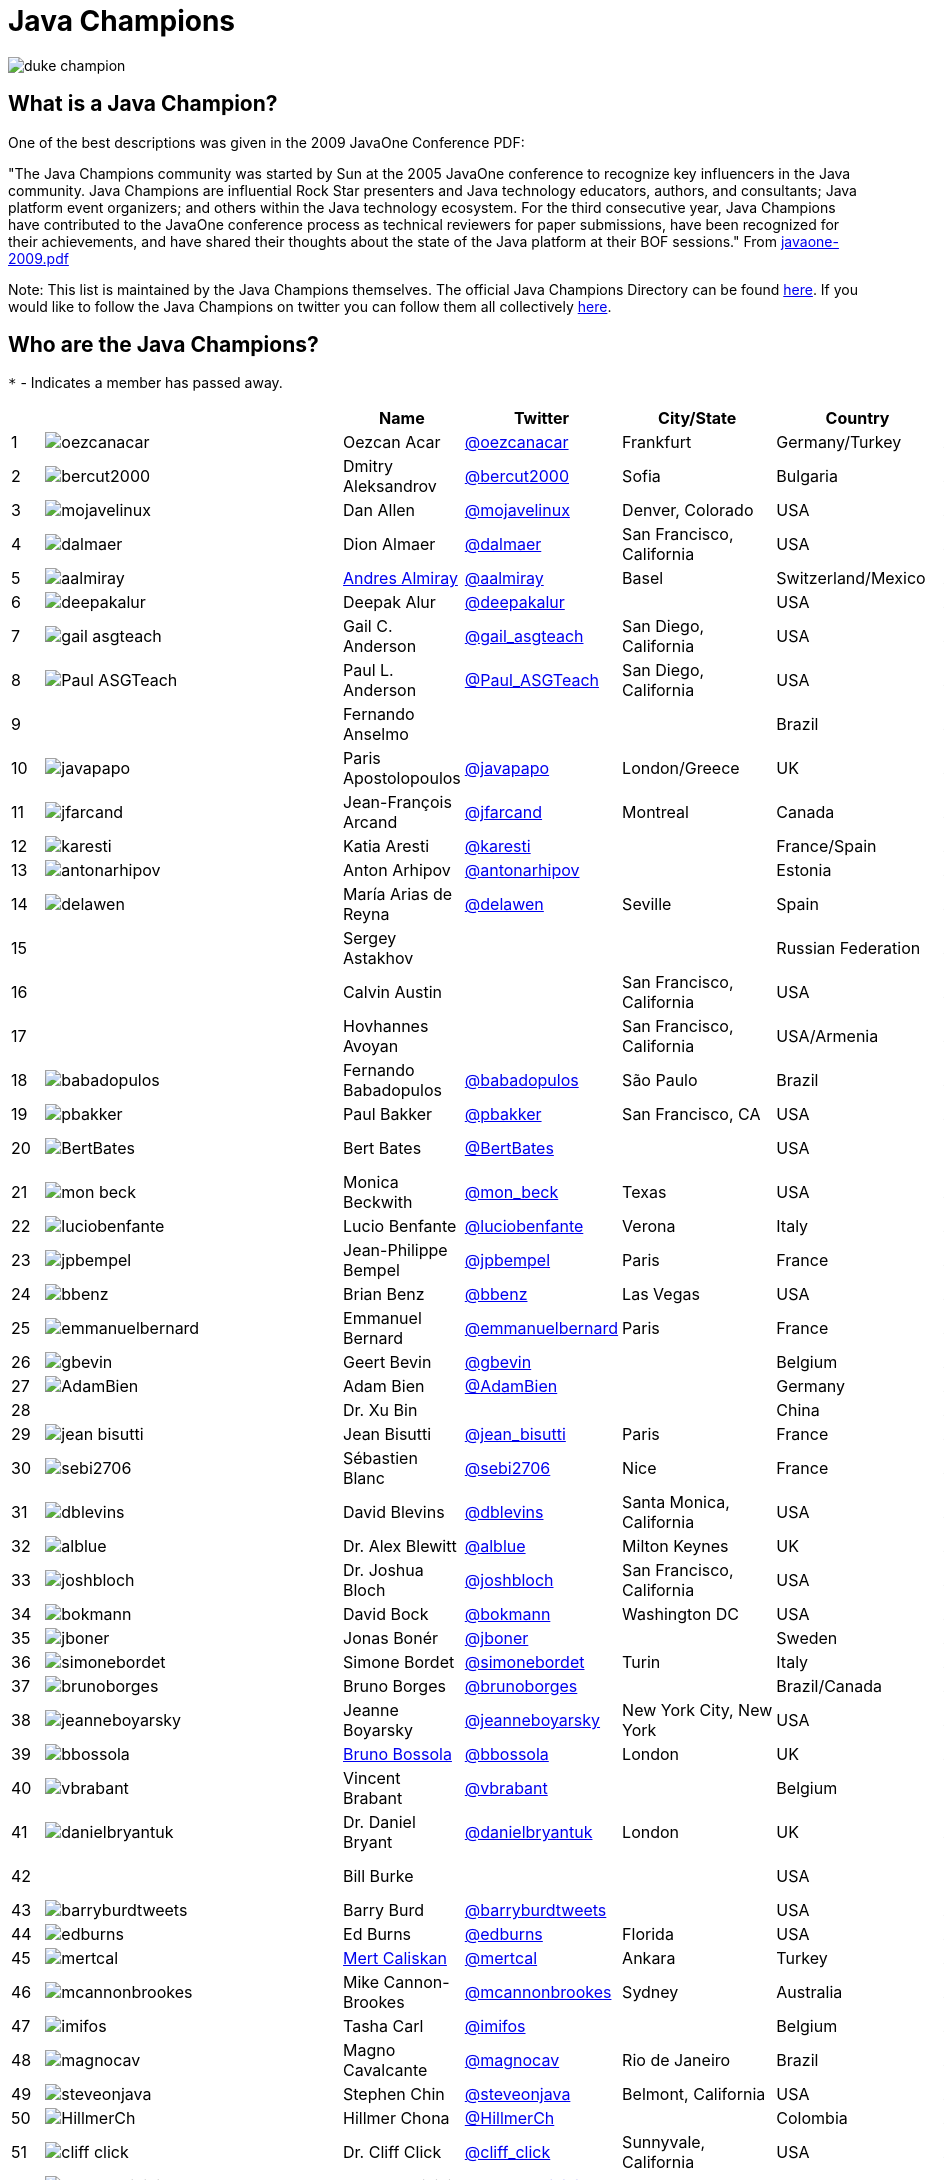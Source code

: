 = Java Champions

image:images/duke_champion.png[align="center"]

== What is a Java Champion?

One of the best descriptions was given in the 2009 JavaOne
Conference PDF:

"The Java Champions community was started by Sun at the 2005
JavaOne conference to recognize key influencers in the Java
community. Java Champions are influential Rock Star presenters
and Java technology educators, authors, and consultants; Java
platform event organizers; and others within the Java technology
ecosystem. For the third consecutive year, Java Champions have
contributed to the JavaOne conference process as technical
reviewers for paper submissions, have been recognized for their
achievements, and have shared their thoughts about the state of
the Java platform at their BOF sessions." From link:resources/javaone-2009.pdf[javaone-2009.pdf]

Note: This list is maintained by the Java Champions themselves. The official
Java Champions Directory can be found link:https://apex.oracle.com/champions[here].  If you would like to follow the Java Champions on twitter you can follow them all collectively https://twitter.com/i/lists/1226854976112254976[here].

== Who are the Java Champions?

// use an attribute to avoid char substitutions
:link-jim-gough: link:https://twitter.com/Jim__Gough[@Jim__Gough]
`*` - Indicates a member has passed away.

[%header]
[subs="attributes"]
|===
| | |Name |Twitter |City/State |Country |Year

|{counter:idx}
|image:https://twivatar.glitch.me/oezcanacar[]
|Oezcan Acar
|link:https://twitter.com/oezcanacar[@oezcanacar]
|Frankfurt
|Germany/Turkey
|2009

|{counter:idx}
|image:https://twivatar.glitch.me/bercut2000[]
|Dmitry Aleksandrov
|link:https://twitter.com/bercut2000[@bercut2000]
|Sofia
|Bulgaria
|2017

|{counter:idx}
|image:https://twivatar.glitch.me/mojavelinux[]
|Dan Allen
|link:https://twitter.com/mojavelinux[@mojavelinux]
|Denver, Colorado
|USA
|2013

|{counter:idx}
|image:https://twivatar.glitch.me/dalmaer[]
|Dion Almaer
|link:https://twitter.com/dalmaer[@dalmaer]
|San Francisco, California
|USA
|2005

|{counter:idx}
|image:https://twivatar.glitch.me/aalmiray[]
|link:https://www.linkedin.com/in/aalmiray[Andres Almiray]
|link:https://twitter.com/aalmiray[@aalmiray]
|Basel
|Switzerland/Mexico
|2010

|{counter:idx}
|image:https://twivatar.glitch.me/deepakalur[]
|Deepak Alur
|link:https://twitter.com/deepakalur[@deepakalur]
|
|USA
|2006

|{counter:idx}
|image:https://twivatar.glitch.me/gail_asgteach[]
|Gail C. Anderson
|link:https://twitter.com/gail_asgteach[@gail_asgteach]
|San Diego, California
|USA
|2016

|{counter:idx}
|image:https://twivatar.glitch.me/Paul_ASGTeach[]
|Paul L. Anderson
|link:https://twitter.com/Paul_ASGTeach[@Paul_ASGTeach]
|San Diego, California
|USA
|2016

|{counter:idx}
|
|Fernando Anselmo
|
|
|Brazil
|2006

|{counter:idx}
|image:https://twivatar.glitch.me/javapapo[]
|Paris Apostolopoulos
|link:https://twitter.com/javapapo[@javapapo]
|London/Greece
|UK
|2007

|{counter:idx}
|image:https://twivatar.glitch.me/jfarcand[]
|Jean-François Arcand
|link:https://twitter.com/jfarcand[@jfarcand]
|Montreal
|Canada
|2018

|{counter:idx}
|image:https://twivatar.glitch.me/karesti[]
|Katia Aresti
|link:https://twitter.com/karesti[@karesti]
|
|France/Spain
|2019

|{counter:idx}
|image:https://twivatar.glitch.me/antonarhipov[]
|Anton Arhipov
|link:https://twitter.com/antonarhipov[@antonarhipov]
|
|Estonia
|2014

|{counter:idx}
|image:https://twivatar.glitch.me/delawen[]
|María Arias de Reyna
|link:https://twitter.com/delawen[@delawen]
|Seville
|Spain
|2020

|{counter:idx}
|
|Sergey Astakhov
|
|
|Russian Federation
|2005

|{counter:idx}
|
|Calvin Austin
|
|San Francisco, California
|USA
|2005

|{counter:idx}
|
|Hovhannes Avoyan
|
|San Francisco, California
|USA/Armenia
|2005

|{counter:idx}
|image:https://twivatar.glitch.me/babadopulos[]
|Fernando Babadopulos
|link:https://twitter.com/babadopulos[@babadopulos]
|São Paulo
|Brazil
|2017

|{counter:idx}
|image:https://twivatar.glitch.me/pbakker[]
|Paul Bakker
|link:https://twitter.com/pbakker[@pbakker]
|San Francisco, CA
|USA
|2017

|{counter:idx}
|image:https://twivatar.glitch.me/BertBates[]
|Bert Bates
|link:https://twitter.com/BertBates[@BertBates]
|
|USA
|Founding Member

|{counter:idx}
|image:https://twivatar.glitch.me/mon_beck[]
|Monica Beckwith
|link:https://twitter.com/mon_beck[@mon_beck]
|Texas
|USA
|2017

|{counter:idx}
|image:https://twivatar.glitch.me/luciobenfante[]
|Lucio Benfante
|link:https://twitter.com/luciobenfante[@luciobenfante]
|Verona
|Italy
|2006

|{counter:idx}
|image:https://twivatar.glitch.me/jpbempel[]
|Jean-Philippe Bempel
|link:https://twitter.com/jpbempel[@jpbempel]
|Paris
|France
|2021

|{counter:idx}
|image:https://twivatar.glitch.me/bbenz[]
|Brian Benz
|link:https://twitter.com/bbenz[@bbenz]
|Las Vegas
|USA
|2020

|{counter:idx}
|image:https://twivatar.glitch.me/emmanuelbernard[]
|Emmanuel Bernard
|link:https://twitter.com/emmanuelbernard[@emmanuelbernard]
|Paris
|France
|2017

|{counter:idx}
|image:https://twivatar.glitch.me/gbevin[]
|Geert Bevin
|link:https://twitter.com/gbevin[@gbevin]
|
|Belgium
|2006

|{counter:idx}
|image:https://twivatar.glitch.me/AdamBien[]
|Adam Bien
|link:https://twitter.com/AdamBien[@AdamBien]
|
|Germany
|2007

|{counter:idx}
|
|Dr. Xu Bin
|
|
|China
|2005

|{counter:idx}
|image:https://twivatar.glitch.me/jean_bisutti[]
|Jean Bisutti
|link:https://twitter.com/jean_bisutti[@jean_bisutti]
|Paris
|France
|2021

|{counter:idx}
|image:https://twivatar.glitch.me/sebi2706[]
|Sébastien Blanc
|link:https://twitter.com/sebi2706[@sebi2706]
|Nice
|France
|2020

|{counter:idx}
|image:https://twivatar.glitch.me/dblevins[]
|David Blevins
|link:https://twitter.com/dblevins[@dblevins]
|Santa Monica, California
|USA
|2015

|{counter:idx}
|image:https://twivatar.glitch.me/alblue[]
|Dr. Alex Blewitt
|link:https://twitter.com/alblue[@alblue]
|Milton Keynes
|UK
|2020

|{counter:idx}
|image:https://twivatar.glitch.me/joshbloch[]
|Dr. Joshua Bloch
|link:https://twitter.com/joshbloch[@joshbloch]
|San Francisco, California
|USA
|2005

|{counter:idx}
|image:https://twivatar.glitch.me/bokmann[]
|David Bock
|link:https://github.com/bokmann[@bokmann]
|Washington DC
|USA
|2006

|{counter:idx}
|image:https://twivatar.glitch.me/jboner[]
|Jonas Bonér
|link:https://twitter.com/jboner[@jboner]
|
|Sweden
|2011

|{counter:idx}
|image:https://twivatar.glitch.me/simonebordet[]
|Simone Bordet
|link:https://twitter.com/simonebordet[@simonebordet]
|Turin
|Italy
|2016

|{counter:idx}
|image:https://twivatar.glitch.me/brunoborges[]
|Bruno Borges
|link:https://twitter.com/brunoborges[@brunoborges]
|
|Brazil/Canada
|2019

|{counter:idx}
|image:https://twivatar.glitch.me/jeanneboyarsky[]
|Jeanne Boyarsky
|link:https://twitter.com/jeanneboyarsky[@jeanneboyarsky]
|New York City, New York
|USA
|2019

|{counter:idx}
|image:https://twivatar.glitch.me/bbossola[]
|link:https://www.linkedin.com/in/bbossola[Bruno Bossola]
|link:https://twitter.com/bbossola[@bbossola]
|London
|UK
|2005

|{counter:idx}
|image:https://twivatar.glitch.me/vbrabant[]
|Vincent Brabant
|link:https://twitter.com/vbrabant[@vbrabant]
|
|Belgium
|Founding Member

|{counter:idx}
|image:https://twivatar.glitch.me/danielbryantuk[]
|Dr. Daniel Bryant
|link:https://twitter.com/danielbryantuk[@danielbryantuk]
|London
|UK
|2018

|{counter:idx}
|
|Bill Burke
|
|
|USA
|Founding Member

|{counter:idx}
|image:https://twivatar.glitch.me/barryburdtweets[]
|Barry Burd
|link:https://twitter.com/barryburdtweets[@barryburdtweets]
|
|USA
|2020

|{counter:idx}
|image:https://twivatar.glitch.me/edburns[]
|Ed Burns
|link:https://twitter.com/edburns[@edburns]
|Florida
|USA
|2020

|{counter:idx}
|image:https://twivatar.glitch.me/mertcal[]
|link:https://www.linkedin.com/in/mertcaliskan[Mert Caliskan]
|link:https://twitter.com/mertcal[@mertcal]
|Ankara
|Turkey
|2014

|{counter:idx}
|image:https://twivatar.glitch.me/mcannonbrookes[]
|Mike Cannon-Brookes
|link:https://twitter.com/mcannonbrookes[@mcannonbrookes]
|Sydney
|Australia
|2006

|{counter:idx}
|image:https://twivatar.glitch.me/imifos[]
|Tasha Carl
|link:https://twitter.com/imifos[@imifos]
|
|Belgium
|2013

|{counter:idx}
|image:https://twivatar.glitch.me/magnocav[]
|Magno Cavalcante
|link:https://twitter.com/magnocav[@magnocav]
|Rio de Janeiro
|Brazil
|2006

|{counter:idx}
|image:https://twivatar.glitch.me/steveonjava[]
|Stephen Chin
|link:https://twitter.com/steveonjava[@steveonjava]
|Belmont, California
|USA
|2009

|{counter:idx}
|image:https://twivatar.glitch.me/HillmerCh[]
|Hillmer Chona
|link:https://twitter.com/HillmerCh[@HillmerCh]
|
|Colombia
|2019

|{counter:idx}
|image:https://twivatar.glitch.me/cliff_click[]
|Dr. Cliff Click
|link:https://twitter.com/cliff_click[@cliff_click]
|Sunnyvale, California
|USA
|2019

|{counter:idx}
|image:https://twivatar.glitch.me/cagataycivici[]
|Cagatay Civici
|link:https://twitter.com/cagataycivici[@cagataycivici]
|
|Turkey
|2017

|{counter:idx}
|
|Jeff Cobb
|
|
|USA
|2005

|{counter:idx}
|
|Flavia Coelho
|
|São Paulo
|Brazil
|2006

|{counter:idx}
|image:https://twivatar.glitch.me/_pitest[]
|Henry Coles
|link:https://twitter.com/_pitest[@_pitest]
|Edinburgh
|Scotland
|2020

|{counter:idx}
|image:https://twivatar.glitch.me/jodastephen[]
|Stephen Colebourne
|link:https://twitter.com/jodastephen[@jodastephen]
|London
|UK
|2007

|{counter:idx}
|image:https://twivatar.glitch.me/PandaConstantin[]
|Drabo Constantin
|link:https://twitter.com/PandaConstantin[@PandaConstantin]
|
|Burkina Faso
|2020

|{counter:idx}
|image:https://twivatar.glitch.me/radcortez[]
|Roberto Cortez
|link:https://twitter.com/radcortez[@radcortez]
|Coimbra
|Portugal
|2016

|{counter:idx}
|image:https://twivatar.glitch.me/agnes_crepet[]
|Agnes Crepet
|link:https://twitter.com/agnes_crepet[@agnes_crepet]
|Amsterdam
|The Netherlands/France
|2012

|{counter:idx}
|image:https://twivatar.glitch.me/holly_cummins[]
|Dr. Holly Cummins
|link:https://twitter.com/holly_cummins[@holly_cummins]
|London
|UK
|2017

|{counter:idx}
|image:https://twivatar.glitch.me/Ian_Darwin[]
|Ian F. Darwin
|link:https://twitter.com/Ian_Darwin[@Ian_Darwin]
|Ontario
|Canada
|Founding Member

|{counter:idx}
|image:https://twivatar.glitch.me/DaschnerS[]
|Sebastian Daschner
|link:https://twitter.com/DaschnerS[@DaschnerS]
|Munich
|Germany
|2016

|{counter:idx}
|image:http://i.picasion.com/resize89/e4a02b14694e419dbd39f90befecd1ee.jpg[]
|Paul J. Deitel
|link:https://twitter.com/deitel[@deitel]
|Sudbury, Massachusetts 
|USA
|2005

|{counter:idx}
|
|Valere Dejardin
|
|
|France
|Founding Member

|{counter:idx}
|image:https://twivatar.glitch.me/danieldeluca[]
|Daniel De Luca
|link:https://twitter.com/danieldeluca[@danieldeluca]
|Brussels
|Belgium
|2015

|{counter:idx}
|image:https://twivatar.glitch.me/danieldfjug[]
|Daniel deOliveira *
|link:https://twitter.com/danieldfjug[@danieldfjug]
|
|Brazil
|Founding Member

|{counter:idx}
|image:https://twivatar.glitch.me/jamdiazdiaz[]
|José Díaz
|link:https://twitter.com/jamdiazdiaz[@jamdiazdiaz]
|
|Perú
|2018

|{counter:idx}
|image:https://twivatar.glitch.me/fdiotalevi[]
|Filippo Diotalevi
|link:https://twitter.com/fdiotalevi[@fdiotalevi]
|London
|UK/Italy
|2005

|{counter:idx}
|image:https://twivatar.glitch.me/OlehDokuka[]
|Oleh Dokuka
|link:https://twitter.com/OlehDokuka[@OlehDokuka]
|
|Ukraine
|2019

|{counter:idx}
|image:https://twivatar.glitch.me/jmdoudoux[]
|Jean-Michel Doudoux
|link:https://twitter.com/jmdoudoux[@jmdoudoux]
|Metz
|France
|2014

|{counter:idx}
|image:https://twivatar.glitch.me/odrotbohm[]
|Oliver Drotbohm
|link:https://twitter.com/odrotbohm[@odrotbohm]
|Dresden
|Germany
|2017

|{counter:idx}
|image:https://twivatar.glitch.me/juliendubois[]
|Julien Dubois
|link:https://twitter.com/juliendubois[@juliendubois]
|Paris
|France
|2018

|{counter:idx}
|image:https://twivatar.glitch.me/hendrikEbbers[]
|Hendrik Ebbers
|link:https://twitter.com/hendrikEbbers[@hendrikEbbers]
|Dortmund
|Germany
|2016

|{counter:idx}
|image:https://twivatar.glitch.me/BruceEckel[]
|Bruce Eckel
|link:https://twitter.com/BruceEckel[@BruceEckel]
|Colorado
|USA
|2006

|{counter:idx}
|image:https://twivatar.glitch.me/lukaseder[]
|Lukas Eder
|link:https://twitter.com/lukaseder[@lukaseder]
|Zürich
|Switzerland
|2015

|{counter:idx}
|image:https://twivatar.glitch.me/bsideup[]
|Sergei Egorov
|link:https://twitter.com/bsideup[@bsideup]
|
|Estonia/Germany
|2020

|{counter:idx}
|image:https://twivatar.glitch.me/myfear[]
|Markus Eisele
|link:https://twitter.com/myfear[@myfear]
|Munich
|Germany
|2014

|{counter:idx}
|image:https://twivatar.glitch.me/badrelhouari[]
|Badr El Houari
|link:https://twitter.com/badrelhouari[@badrelhouari]
|Casablanca
|Morocco
|2016

|{counter:idx}
|image:https://twivatar.glitch.me/relizarov[]
|Roman Elizarov
|link:https://twitter.com/relizarov[@relizarov]
|
|Russian Federation
|2006

|{counter:idx}
|image:https://twivatar.glitch.me/noctarius2k[]
|Christoph Engelbert
|link:https://twitter.com/noctarius2k[@noctarius2k]
|Haan, North Rhine-Westphalia
|Germany
|2018

|{counter:idx}
|image:https://twivatar.glitch.me/monacotoni[]
|Anton (Toni) Epple
|link:https://twitter.com/monacotoni[@monacotoni]
|Munich
|Germany
|2013

|{counter:idx}
|image:https://twivatar.glitch.me/BertErtman[]
|Bert Ertman
|link:https://twitter.com/BertErtman[@BertErtman]
|Nijmegen
|The Netherlands
|2008

|{counter:idx}
|image:https://twivatar.glitch.me/clementplop[]
|Dr. Clement Escoffier
|link:https://twitter.com/clementplop[@clementplop]
|Valence, Rhône-Alpes
|France
|2019

|{counter:idx}
|image:https://twivatar.glitch.me/kittylyst[]
|Ben Evans
|link:https://twitter.com/kittylyst[@kittylyst]
|
|Spain/UK
|2013

|{counter:idx}
|image:https://twivatar.glitch.me/yfain[]
|link:https://yakovfain.com/[Yakov Fain]
|link:https://twitter.com/yfain[@yfain]
|New York City, New York
|USA
|2005

|{counter:idx}
|image:https://twivatar.glitch.me/rom[]
|Rommel Feria
|link:https://twitter.com/rom[@rom]
|
|Philippines
|Founding Member

|{counter:idx}
|image:https://twivatar.glitch.me/__DavidFlanagan[]
|David Flanagan
|link:https://twitter.com/\__DavidFlanagan[@__DavidFlanagan]
|Washington State
|USA
|Founding Member

|{counter:idx}
|image:https://twivatar.glitch.me/omniprof[]
|Prof. Ken Fogel
|link:https://twitter.com/omniprof[@omniprof]
|Cote Saint-Luc, Quebec
|Canada
|2018

|{counter:idx}
|image:https://twivatar.glitch.me/axelfontaine[]
|Axel Fontaine
|link:https://twitter.com/axelfontaine[@axelfontaine]
|
|Germany
|2016

|{counter:idx}
|
|Dr. Remi Forax
|
|
|France
|2016

|{counter:idx}
|image:https://twivatar.glitch.me/mariofusco[]
|Mario Fusco
|link:https://twitter.com/mariofusco[@mariofusco]
|Milan
|Italy
|2016

|{counter:idx}
|image:https://twivatar.glitch.me/23derevo[]
|Dr. Alexey Fyodorov
|link:https://twitter.com/23derevo[@23derevo]
|Saint Petersburg
|Russian Federation
|2016

|{counter:idx}
|image:https://twivatar.glitch.me/gafter[]
|Dr. Neal Gafter
|link:https://twitter.com/gafter[@gafter]
|Seattle, Washington
|USA
|2007

|{counter:idx}
|image:https://twivatar.glitch.me/dgageot[]
|David Gageot
|link:https://twitter.com/dgageot[@dgageot]
|Paris
|France
|2014

|{counter:idx}
|
|Felipe Gaúcho *
|
|Rio de Janeiro
|Brazil
|2010

|{counter:idx}
|image:https://twivatar.glitch.me/davidgeary[]
|David Geary
|link:https://twitter.com/davidgeary[@davidgeary]
|Loveland, Colorado
|USA
|2009

|{counter:idx}
|image:https://twivatar.glitch.me/trisha_gee[]
|Trisha Gee
|link:https://twitter.com/trisha_gee[@trisha_gee]
|Seville, Andalusia
|Spain/UK
|2014

|{counter:idx}
|image:https://twivatar.glitch.me/jgenender[]
|Jeff Genender
|link:https://twitter.com/jgenender[@jgenender]
|Denver, Colorado
|USA
|2009

|{counter:idx}
|
|Bruno Ghisi
|
|Florianópolis, Santa Catarina
|Brazil
|2007

|{counter:idx}
|image:https://twivatar.glitch.me/javabird[]
|Fabrizio Gianneschi
|link:https://twitter.com/javabird[@javabird]
|Cagliari, Sardinia
|Italy
|2005

|{counter:idx}
|image:https://twivatar.glitch.me/JonathanGiles[]
|Jonathan Giles
|link:https://twitter.com/JonathanGiles[@JonathanGiles]
|
|New Zealand
|2018

|{counter:idx}
|image:https://twivatar.glitch.me/BrianGoetz[]
|Brian Goetz
|link:https://twitter.com/BrianGoetz[@BrianGoetz]
|Burlington, Vermont 
|USA
|2006

|{counter:idx}
|image:https://twivatar.glitch.me/dgomezg[]
|David Gómez
|link:https://twitter.com/dgomezg[@dgomezg]
|Madrid
|Spain
|2020

|{counter:idx}
|image:https://twivatar.glitch.me/agoncal[]
|Antonio Goncalves
|link:https://twitter.com/agoncal[@agoncal]
|Paris
|France
|2008

|{counter:idx}
|image:https://twivatar.glitch.me/errcraft[]
|Dr. James Gosling
|link:https://twitter.com/errcraft[@errcraft]
|San Francisco, California
|USA
|Honorary Member

|{counter:idx}
|image:https://twivatar.glitch.me/Jim__Gough[]
|Jim Gough
|{link-jim-gough}
|London
|UK
|2020

|{counter:idx}
|image:https://twivatar.glitch.me/rgransberger[]
|Rabea Gransberger
|link:https://twitter.com/rgransberger[@rgransberger]
|Bremen
|Germany
|2017

|{counter:idx}
|image:https://twivatar.glitch.me/vgrazi[]
|Victor Grazi
|link:https://twitter.com/vgrazi[@vgrazi]
|New York City, New York
|USA
|2012

|{counter:idx}
|image:https://twivatar.glitch.me/frankgreco[]
|Frank Greco
|link:https://twitter.com/frankgreco[@frankgreco]
|New York City, New York
|USA
|2007

|{counter:idx}
|image:https://twivatar.glitch.me/NeilGriffin95[]
|Neil Griffin
|link:https://twitter.com/NeilGriffin95[@NeilGriffin95]
|Orlando, Florida
|USA
|2017

|{counter:idx}
|image:https://twivatar.glitch.me/ivar_grimstad[]
|Ivar Grimstad
|link:https://twitter.com/ivar_grimstad[@ivar_grimstad]
|Malmo
|Sweden
|2016

|{counter:idx}
|image:https://twivatar.glitch.me/SanneGrinovero[]
|Sanne Grinovero 
|link:https://twitter.com/SanneGrinovero[@SanneGrinovero]
|London
|UK/Italy
|2020

|{counter:idx}
|image:https://twivatar.glitch.me/loiane[]
|Loiane Groner
|link:https://twitter.com/loiane[@loiane]
|Tampa, Florida
|USA/Brazil
|2020

|{counter:idx}
|image:https://twivatar.glitch.me/hansolo_[]
|Gerrit Grunwald
|link:https://twitter.com/hansolo_[@hansolo_]
|Münster, North Rhine-Westphalia
|Germany
|2013

|{counter:idx}
|image:https://twivatar.glitch.me/ags313[]
|Andrzej Grzesik
|link:https://twitter.com/ags313[@ags313]
|London
|UK/Poland
|2016

|{counter:idx}
|image:https://twivatar.glitch.me/fguime[]
|Freddy Guime
|link:https://twitter.com/fguime[@fguime]
|Seattle, Washington
|USA
|2015

|{counter:idx}
|image:https://twivatar.glitch.me/CGuntur[]
|Chandra Guntur
|link:https://twitter.com/CGuntur[@CGuntur]
|New Jersey
|USA
|2019

|{counter:idx}
|image:https://twivatar.glitch.me/arungupta[]
|Arun Gupta
|link:https://twitter.com/arungupta[@arungupta]
|San Francisco, California
|USA
|2013

|{counter:idx}
|image:https://twivatar.glitch.me/eMalaGupta[]
|Mala Gupta
|link:https://twitter.com/eMalaGupta[@eMalaGupta]
|New Delhi, Delhi
|India
|2018

|{counter:idx}
|image:https://twivatar.glitch.me/romainguy[]
|Romain Guy
|link:https://twitter.com/romainguy[@romainguy]
|Los Altos, California 
|USA
|2006

|{counter:idx}
|image:https://twivatar.glitch.me/ahmed_hashim[]
|Ahmed Hashim
|link:https://twitter.com/ahmed_hashim[@ahmed_hashim]
|Cairo
|Egypt
|2007

|{counter:idx}
|image:https://twivatar.glitch.me/MkHeck[]
|Mark Heckler
|link:https://twitter.com/MkHeck[@MkHeck]
|Godfrey, Illinois 
|USA
|2016

|{counter:idx}
|image:https://twivatar.glitch.me/ensode[]
|David Heffelfinger
|link:https://twitter.com/ensode[@ensode]
|Washington DC
|USA
|2017

|{counter:idx}
|image:https://twivatar.glitch.me/rajmahendrar[]
|Rajmahendra Hegde
|link:https://twitter.com/rajmahendrar[@rajmahendrar]
|Hyderabad, Telangana
|India
|2016

|{counter:idx}
|image:https://twivatar.glitch.me/net0pyr[]
|Michael Heinrichs
|link:https://twitter.com/net0pyr[@net0pyr]
|Freiburg
|Germany
|2017

|{counter:idx}
|image:https://twivatar.glitch.me/CesarHgt[]
|César Hernández
|link:https://twitter.com/CesarHgt[@CesarHgt]
|
|Guatemala
|2016

|{counter:idx}
|image:https://twivatar.glitch.me/javatotto[]
|link:https://www.linkedin.com/in/thorhenninghetland/[Thor Henning Hetland]
|link:https://twitter.com/javatotto[@javatotto]
|Oslo
|Norway
|2005

|{counter:idx}
|image:https://twivatar.glitch.me/RickHigh[]
|Rick Hightower
|link:https://twitter.com/RickHigh[@RickHigh]
|Dublin, California
|USA
|2017

|{counter:idx}
|image:https://twivatar.glitch.me/ghillert[]
|Gunnar Hillert
|link:https://twitter.com/ghillert[@ghillert]
|Holualoa, Hawaii
|USA/Germany
|2016

|{counter:idx}
|image:https://twivatar.glitch.me/dhinojosa[]
|Daniel Hinojosa
|link:https://twitter.com/dhinojosa[@dhinojosa]
|Albuquerque, NM
|USA
|2020

|{counter:idx}
|image:https://twivatar.glitch.me/hirt[]
|Marcus Hirt
|link:https://twitter.com/hirt[@hirt]
|Zürich
|Sweden/Switzerland
|2019

|{counter:idx}
|image:https://twivatar.glitch.me/ronhitchens[]
|Ron Hitchens
|link:https://twitter.com/ronhitchens[@ronhitchens]
|London
|UK/USA
|2008

|{counter:idx}
|image:https://twivatar.glitch.me/springjuergen[]
|Juergen Hoeller
|link:https://twitter.com/springjuergen[@springjuergen]
|Linz, Upper Austria
|Austria
|2009

|{counter:idx}
|image:https://twivatar.glitch.me/marcandsweep[]
|Marc Hoffmann
|link:https://twitter.com/marcandsweep[@marcandsweep]
|
|Germany/Switzerland
|2014

|{counter:idx}
|image:https://twivatar.glitch.me/jacobhookom[]
|Jacob Hookom
|link:https://twitter.com/jacobhookom[@jacobhookom]
|Minneapolis-St. Paul, Minnesota
|USA
|Founding Member

|{counter:idx}
|
|Bruce Hopkins
|
|
|USA
|2009

|{counter:idx}
|image:https://twivatar.glitch.me/cayhorstmann[]
|Dr. Cay Horstmann
|link:https://twitter.com/cayhorstmann[@cayhorstmann]
|San Francisco, California
|USA
|2005

|{counter:idx}
|image:https://twivatar.glitch.me/magoghm[]
|Gerardo Horvilleur
|link:https://twitter.com/magoghm[@magoghm]
|Mexico City
|Mexico
|Founding Member

|{counter:idx}
|image:https://twivatar.glitch.me/huettermann[]
|Michael Huettermann
|link:https://twitter.com/huettermann[@huettermann]
|Cologne
|Germany
|2006

|{counter:idx}
|image:https://twivatar.glitch.me/hunterhacker[]
|Jason Hunter
|link:https://twitter.com/hunterhacker[@hunterhacker]
|
|Signapore/USA
|2005

|{counter:idx}
|image:https://twivatar.glitch.me/BurkHufnagel[]
|Burk Hufnagel
|link:https://twitter.com/BurkHufnagel[@BurkHufnagel]
|Atlanta
|USA
|2020

|{counter:idx}
|image:https://twivatar.glitch.me/mesirii[]
|Michael Hunger
|link:https://twitter.com/mesirii[@mesirii]
|Dresden
|Germany
|2018

|{counter:idx}
|image:https://twivatar.glitch.me/davsclaus[]
|Claus Ibsen
|link:https://twitter.com/davsclaus[@davsclaus]
|Esbjerg
|Denmark
|2018

|{counter:idx}
|image:https://twivatar.glitch.me/ederign[]
|Eder Ignatowicz
|link:https://twitter.com/ederign[@ederign]
|Boston, Massachusetts
|USA/Brazil
|2017

|{counter:idx}
|image:https://twivatar.glitch.me/oliverihns[]
|Oliver Ihns
|link:https://twitter.com/oliverihns[@oliverihns]
|Hamburg
|Germany
|2005

|{counter:idx}
|image:https://twivatar.glitch.me/ivan_stefanov[]
|Ivan St. Ivanov
|link:https://twitter.com/ivan_stefanov[@ivan_stefanov]
|Sofia
|Bulgaria
|2018

|{counter:idx}
|image:https://twivatar.glitch.me/Stephan007[]
|Stephan Janssen
|link:https://twitter.com/Stephan007[@Stephan007]
|Bruges
|Belgium
|2005

|{counter:idx}
|image:https://twivatar.glitch.me/emilyfhjiang[]
|Emily Jiang
|link:https://twitter.com/emilyfhjiang[@emilyfhjiang]
|Southampton
|UK
|2019

|{counter:idx}
|image:https://twivatar.glitch.me/springrod[]
|Dr. Rod Johnson
|link:https://twitter.com/springrod[@springrod]
|Sydney
|Australia/USA
|2006

|{counter:idx}
|image:https://twivatar.glitch.me/techgirl1908[]
|Angie Jones
|link:https://twitter.com/techgirl1908[@techgirl1908]
|San Francisco, California
|USA
|2020

|{counter:idx}
|image:https://twivatar.glitch.me/javajudd[]
|Christopher Judd
|link:https://twitter.com/javajudd[@javajudd]
|Columbus, Ohio
|USA
|2017

|{counter:idx}
|image:https://twivatar.glitch.me/javajuneau[]
|Josh Juneau
|link:https://twitter.com/javajuneau[@javajuneau]
|Chicago, Illinois
|USA
|2017

|{counter:idx}
|image:https://twivatar.glitch.me/matjazbj[]
|Prof. Matjaz Juric
|link:https://twitter.com/matjazbj[@matjazbj]
|
|Slovenia
|2010

|{counter:idx}
|image:https://twivatar.glitch.me/heinzkabutz[]
|link:https://www.javaspecialists.eu[Dr. Heinz M. Kabutz]
|link:https://twitter.com/heinzkabutz[@heinzkabutz]
|Chorafakia, Chania
|Greece
|2005

|{counter:idx}
|image:https://twivatar.glitch.me/matkar[]
|Mattias Karlsson
|link:https://twitter.com/matkar[@matkar]
|Stockholm
|Sweden
|2009

|{counter:idx}
|image:https://twivatar.glitch.me/kohsukekawa[]
|Kohsuke Kawaguchi
|link:https://twitter.com/kohsukekawa[@kohsukekawa]
|San Jose, California
|USA/Japan
|2020

|{counter:idx}
|image:https://twivatar.glitch.me/rkennke[]
|Roman Kennke
|link:https://twitter.com/rkennke[@rkennke]
|Freiburg
|Germany
|2017

|{counter:idx}
|image:https://twivatar.glitch.me/1ovthafew[]
|Gavin King
|link:https://twitter.com/1ovthafew[@1ovthafew]
|
|Spain/UK
|2005

|{counter:idx}
|image:https://twivatar.glitch.me/viktorklang[]
|Viktor Klang
|link:https://twitter.com/viktorklang[@viktorklang]
|Angelholm
|Sweden
|2018

|{counter:idx}
|image:https://twivatar.glitch.me/aslakknutsen[]
|Aslak Knutsen
|link:https://twitter.com/aslakknutsen[@aslakknutsen]
|Oslo
|Norway
|2015

|{counter:idx}
|image:https://twivatar.glitch.me/clarako[]
|Clara Ko
|link:https://twitter.com/clarako[@clarako]
|San Francisco, California
|USA/The Netherlands
|2011

|{counter:idx}
|image:https://twivatar.glitch.me/panoskonst[]
|Panos Konstantinidis
|link:https://twitter.com/panoskonst[@panoskonst]
|
|Greece
|2007

|{counter:idx}
|image:https://twivatar.glitch.me/kenkousen[]
|Dr. Ken Kousen
|link:https://twitter.com/kenkousen[@kenkousen]
|Marlborough, Connecticut
|USA
|2017

|{counter:idx}
|image:https://twivatar.glitch.me/michaelkolling[]
|Dr. Michael Kölling
|link:https://twitter.com/michaelkolling[@michaelkolling]
|London
|UK
|2007

|{counter:idx}
|image:https://twivatar.glitch.me/mittie[]
|Prof. Dierk König
|link:https://twitter.com/mittie[@mittie]
|Zürich
|Switzerland
|2016

|{counter:idx}
|image:https://twivatar.glitch.me/glaforge[]
|Guillaume Laforge
|link:https://twitter.com/glaforge[@glaforge]
|Paris
|France
|2017

|{counter:idx}
|image:https://twivatar.glitch.me/lagergren[]
|Marcus Lagergren
|link:https://twitter.com/lagergren[@lagergren]
|
|Sweden
|2016

|{counter:idx}
|image:https://twivatar.glitch.me/MiraLak[]
|Amira Lakhal
|link:https://twitter.com/MiraLak[@MiraLak]
|
|Switzerland
|2016

|{counter:idx}
|image:https://twivatar.glitch.me/AngelikaLanger[]
|Angelika Langer
|link:https://twitter.com/AngelikaLanger[@AngelikaLanger]
|Munich
|Germany
|2005

|{counter:idx}
|
|Dr. Edward Lank
|
|Kitchener
|Canada
|2005

|{counter:idx}
|image:https://twivatar.glitch.me/jaceklaskowski[]
|Jacek Laskowski
|link:https://twitter.com/jaceklaskowski[@jaceklaskowski]
|Warsaw
|Poland
|2015

|{counter:idx}
|
|Enrique Lasterra
|
|Bilbao
|Spain
|2005

|{counter:idx}
|image:https://twivatar.glitch.me/PeterLawrey[]
|Peter Lawrey
|link:https://twitter.com/PeterLawrey[@PeterLawrey]
|Surrey
|UK
|2015

|{counter:idx}
|image:https://twivatar.glitch.me/douglea[]
|Dr. Doug Lea
|link:https://twitter.com/douglea[@douglea]
|Syracuse, New York
|USA
|2005

|{counter:idx}
|image:https://twivatar.glitch.me/crazybob[]
|Bob Lee
|link:https://twitter.com/crazybob[@crazybob]
|San Francisco, California
|USA
|2010

|{counter:idx}
|image:https://twivatar.glitch.me/evanchooly[]
|Justin Lee
|link:https://twitter.com/evanchooly[@evanchooly]
|New York City, New York
|USA
|2014

|{counter:idx}
|image:https://twivatar.glitch.me/trustin[]
|Trustin Lee
|link:https://twitter.com/trustin[@trustin]
|
|South Korea
|2020

|{counter:idx}
|image:https://twivatar.glitch.me/dlemmermann[]
|Dirk Lemmermann
|link:https://twitter.com/dlemmermann[@dlemmermann]
|
|Switzerland
|2019

|{counter:idx}
|image:https://twivatar.glitch.me/mikelevin77[]
|Michael Levin
|link:https://twitter.com/mikelevin77[@mikelevin77]
|
|USA
|2011

|{counter:idx}
|
|Dr. Barry Levine
|
|
|USA
|2005

|{counter:idx}
|
|Mo Li
|
|
|China
|

|{counter:idx}
|image:https://twivatar.glitch.me/sanhong_li[]
|San-Hong Li
|link:https://twitter.com/sanhong_li[@sanhong_li]
|
|China
|2020

|{counter:idx}
|image:images/daniel-liang-128x128.jpg[]
|Dr. Daniel Liang
|
|
|USA
|2005

|{counter:idx}
|image:https://twivatar.glitch.me/plinskey[]
|Patrick Linskey
|link:https://twitter.com/plinskey[@plinskey]
|
|USA
|2005

|{counter:idx}
|
|Paul Lipton
|
|
|USA
|2005

|{counter:idx}
|image:https://twivatar.glitch.me/starbuxman[]
|Josh Long
|link:https://twitter.com/starbuxman[@starbuxman]
|San Francisco, California
|USA
|2015

|{counter:idx}
|image:https://twivatar.glitch.me/melissajmckay[]
|Melissa McKay
|link:https://twitter.com/melissajmckay[@melissajmckay]
|Colorado
|USA
|2021

|{counter:idx}
|image:https://twivatar.glitch.me/acelopezco[]
|link:https://www.linkedin.com/in/acelopezco[Alexis Lopez]
|link:https://twitter.com/acelopezco[@acelopezco]
|Cali, Valle del Cauca
|Colombia
|2017

|{counter:idx}
|image:https://twivatar.glitch.me/geirmagnusson[]
|Geir Magnusson
|link:https://twitter.com/geirmagnusson[@geirmagnusson]
|Wilton, Connecticut 
|USA
|2006

|{counter:idx}
|
|Dr. Qusay Mahmoud
|
|
|Canada
|2007

|{counter:idx}
|image:https://twivatar.glitch.me/Sander_Mak[]
|Sander Mak
|link:https://twitter.com/Sander_Mak[@Sander_Mak]
|Nijmegen
|The Netherlands
|2017

|{counter:idx}
|image:https://twivatar.glitch.me/ktosopl[]
|Konrad Malawski
|link:https://twitter.com/ktosopl[@ktosopl]
|
|Poland
|2017

|{counter:idx}
|
|Dan Malks
|
|
|USA
|2007

|{counter:idx}
|image:https://twivatar.glitch.me/manicode[]
|Jim Manico
|link:https://twitter.com/manicode[@manicode]
|Anahola, Hawaii
|USA
|2018

|{counter:idx}
|image:https://twivatar.glitch.me/kito99[]
|Kito Mann
|link:https://twitter.com/kito99[@kito99]
|Glen Allen, Virginia 
|USA
|2017

|{counter:idx}
|image:https://twivatar.glitch.me/dervis_m[]
|Dervis Mansuroglu
|link:https://twitter.com/dervis_m[@dervis_m]
|Oslo
|Norway
|2019

|{counter:idx}
|image:https://twivatar.glitch.me/sjmaple[]
|Simon Maple
|link:https://twitter.com/sjmaple[@sjmaple]
|Basingstoke, Hampshire
|UK
|2014

|{counter:idx}
|image:https://twivatar.glitch.me/joshmarinacci[]
|Joshua Marinacci
|link:https://twitter.com/joshmarinacci[@joshmarinacci]
|Eugene, Oregon
|USA
|2010

|{counter:idx}
|image:https://twivatar.glitch.me/floydmarinescu[]
|Floyd Marinescu
|link:https://twitter.com/floydmarinescu[@floydmarinescu]
|Etobicoke, Ontario
|Canada/USA
|2005

|{counter:idx}
|image:https://twivatar.glitch.me/vmassol[]
|Vincent Massol
|link:https://twitter.com/vmassol[@vmassol]
|Paris
|France
|2005

|{counter:idx}
|image:https://twivatar.glitch.me/normanmaurer[]
|Norman Maurer
|link:https://twitter.com/normanmaurer[@normanmaurer]
|Frankfurt
|Germany
|2016

|{counter:idx}
|image:https://twivatar.glitch.me/vincentmayers[]
|Vincent Mayers
|link:https://twitter.com/vincentmayers[@vincentmayers]
|Atlanta, Georgia
|USA
|2016

|{counter:idx}
|image:https://twivatar.glitch.me/rmehmandarov[]
|Rustam Mehmandarov
|link:https://twitter.com/rmehmandarov[@rmehmandarov]
|
|Norway
|2017

|{counter:idx}
|image:https://twivatar.glitch.me/OndroMih[]
|Ondro Mihályi
|link:https://twitter.com/OndroMih[@OndroMih]
|Prague
|Czech Republic
|2019

|{counter:idx}
|image:https://twivatar.glitch.me/vlad_mihalcea[]
|Vlad Mihalcea
|link:https://twitter.com/vlad_mihalcea[@vlad_mihalcea]
|Cluj County
|Romania
|2017

|{counter:idx}
|image:https://twivatar.glitch.me/ammbra1508[]
|Ana-Maria Mihalceanu
|link:https://twitter.com/ammbra1508[@ammbra1508]
|
|Romania
|2021

|{counter:idx}
|image:https://twivatar.glitch.me/michaelminella[]
|Michael T. Minella
|link:https://twitter.com/michaelminella[@michaelminella]
|Naperville, Illinois
|USA
|2018

|{counter:idx}
|image:https://twivatar.glitch.me/elderjava[]
|Elder Moraes
|link:https://twitter.com/elderjava[@elderjava]
|
|Brazil
|2020

|{counter:idx}
|image:https://twivatar.glitch.me/gunnarmorling[]
|Gunnar Morling
|link:https://twitter.com/gunnarmorling[@gunnarmorling]
|Hamburg
|Germany
|2019

|{counter:idx}
|image:https://twivatar.glitch.me/mauricenaftalin[]
|Maurice Naftalin
|link:https://twitter.com/mauricenaftalin[@mauricenaftalin]
|Edinburgh
|Scotland
|2014

|{counter:idx}
|image:https://twivatar.glitch.me/NikhilNanivade[]
|Nikhil Nanivadekar
|link:https://twitter.com/NikhilNanivade[@NikhilNanivade]
|
|USA
|2018

|{counter:idx}
|image:https://twivatar.glitch.me/fabianenardon[]
|Dr. Fabiane Bizinella Nardon
|link:https://twitter.com/fabianenardon[@fabianenardon]
|São Paulo
|Brazil
|2006

|{counter:idx}
|image:https://twivatar.glitch.me/RafaDelNero[]
|Rafael Del Nero
|link:https://twitter.com/RafaDelNero[@RafaDelNero]
|Dublin, Leinster
|Ireland
|2018

|{counter:idx}
|image:https://twivatar.glitch.me/Audrey_Neveu[]
|Audrey Neveu
|link:https://twitter.com/Audrey_Neveu[@Audrey_Neveu]
|Rouen
|France
|2020

|{counter:idx}
|image:https://twivatar.glitch.me/chriswhocodes[]
|Chris Newland
|link:https://twitter.com/chriswhocodes[@chriswhocodes]
|London
|UK
|2017

|{counter:idx}
|image:https://twivatar.glitch.me/javaclimber[]
|Kevin Nilson
|link:https://twitter.com/javaclimber[@javaclimber]
|San Francisco, California
|USA
|2009

|{counter:idx}
|image:https://twivatar.glitch.me/tnurkiewicz[]
|Tomasz Nurkiewicz
|link:https://twitter.com/tnurkiewicz[@tnurkiewicz]
|Warsaw
|Poland
|2018

|{counter:idx}
|image:https://twivatar.glitch.me/headius[]
|Charles Oliver Nutter
|link:https://twitter.com/headius[@headius]
|Minneapolis, Minnesota
|USA
|2013

|{counter:idx}
|image:https://twivatar.glitch.me/HarshadOak[]
|Harshad Oak
|link:https://twitter.com/HarshadOak[@HarshadOak]
|Pune, Maharashtra
|India
|2007

|{counter:idx}
|image:https://twivatar.glitch.me/rickardoberg[]
|Rickard Oberg
|link:https://twitter.com/rickardoberg[@rickardoberg]
|Selangor
|Malaysia
|2011

|{counter:idx}
|image:https://twivatar.glitch.me/tuxtor[]
|Víctor Orozco
|link:https://twitter.com/tuxtor[@tuxtor]
|Guatemala City
|Guatemala
|2018

|{counter:idx}
|image:https://twivatar.glitch.me/BethanKP[]
|Bethan Palmer
|link:https://twitter.com/BethanKP[@BethanKP]
|
|UK 
|2018

|{counter:idx}
|image:https://twivatar.glitch.me/AndreiPangin[]
|Andrei Pangin
|link:https://twitter.com/AndreiPangin[@AndreiPangin]
|
|Russia
|2020

|{counter:idx}
|image:https://twivatar.glitch.me/nipafx[]
|Nicolai Parlog
|link:https://twitter.com/nipafx[@nipafx]
|Karlsruhe
|Germany
|2019

|{counter:idx}
|image:https://twivatar.glitch.me/SandraParsick[]
|Sandra Parsick
|link:https://twitter.com/SandraParsick[@SandraParsick]
|Neuss
|Germany
|2020

|{counter:idx}
|image:https://twivatar.glitch.me/prpatel[]
|Pratik Patel
|link:https://twitter.com/prpatel[@prpatel]
|Atlanta, Georgia
|USA
|2016

|{counter:idx}
|image:https://twivatar.glitch.me/bobpaulin[]
|Bob Paulin
|link:https://twitter.com/bobpaulin[@bobpaulin]
|Chicago, Illinois
|USA
|2017

|{counter:idx}
|image:https://twivatar.glitch.me/JosePaumard[]
|Dr. José Paumard
|link:https://twitter.com/JosePaumard[@JosePaumard]
|Paris
|France
|2015

|{counter:idx}
|image:https://twivatar.glitch.me/kcpeppe[]
|Kirk Pepperdine
|link:https://twitter.com/kcpeppe[@kcpeppe]
|Ottawa, Ontario
|Canada/Hungary
|2005

|{counter:idx}
|image:https://twivatar.glitch.me/JPeredaDnr[]
|Dr. Jose Pereda
|link:https://twitter.com/JPeredaDnr[@JPeredaDnr]
|Valladolid
|Spain
|2017

|{counter:idx}
|
|Dr. Paul Perrone
|
|
|USA
|2006

|{counter:idx}
|image:https://twivatar.glitch.me/jppetines[]
|John Paul "JP" Petines
|link:https://twitter.com/jppetines[@jppetines]
|Toronto, Ontario
|Canada/Philipines
|Founding Member

|{counter:idx}
|image:https://twivatar.glitch.me/SeanMiPhillips[]
|Sean M. Phillips
|link:https://twitter.com/SeanMiPhillips[@SeanMiPhillips]
|Washington DC 
|USA
|2017

|{counter:idx}
|image:https://twivatar.glitch.me/peter_pilgrim[]
|Peter Pilgrim
|link:https://twitter.com/peter_pilgrim[@peter_pilgrim]
|Milton Keynes, England
|UK
|2007

|{counter:idx}
|image:https://twivatar.glitch.me/wpugh[]
|Prof. William Pugh
|link:https://twitter.com/wpugh[@wpugh]
|Maryland
|USA
|2007

|{counter:idx}
|image:https://twivatar.glitch.me/cquinn[]
|Carl Quinn *
|link:https://twitter.com/cquinn[@cquinn]
|California
|USA
|2020

|{counter:idx}
|image:https://twivatar.glitch.me/TheDonRaab[]
|Donald Raab
|link:https://twitter.com/TheDonRaab[@TheDonRaab]
|Metuchen, New Jersey
|USA/UK
|2018

|{counter:idx}
|image:https://twivatar.glitch.me/mraible[]
|Matt Raible
|link:https://twitter.com/mraible[@mraible]
|Denver, Colorado
|USA
|2016

|{counter:idx}
|
|Srikanth Raju
|
|
|USA
|2006

|{counter:idx}
|
|Jayson Raymond
|
|
|USA
|2005

|{counter:idx}
|image:https://twivatar.glitch.me/VictorRentea[]
|Dr. Victor Rentea
|link:https://twitter.com/VictorRentea[@VictorRentea]
|Bucharest
|Romania
|2019

|{counter:idx}
|image:https://twivatar.glitch.me/crichardson[]
|Chris Richardson
|link:https://twitter.com/crichardson[@crichardson]
|San Francisco, California
|USA
|2007

|{counter:idx}
|
|Clark D. Richey Jr.
|
|
|USA
|Founding Member

|{counter:idx}
|image:https://twivatar.glitch.me/mnriem[]
|Manfred Riem
|link:https://twitter.com/mnriem[@mnriem]
|Provo, Utah
|USA
|Founding Member

|{counter:idx}
|image:https://twivatar.glitch.me/speakjava[]
|Simon Ritter
|link:https://twitter.com/speakjava[@speakjava]
|Twickenham
|UK
|2016

|{counter:idx}
|image:https://twivatar.glitch.me/SvenNB[]
|Sven Reimers
|link:https://twitter.com/SvenNB[@SvenNB]
|Konstanz
|Germany
|2015

|{counter:idx}
|image:https://twivatar.glitch.me/royvanrijn[]
|Roy van Rijn
|link:https://twitter.com/royvanrijn[@royvanrijn]
|Maassluis, South Holland Province
|The Netherlands
|2018

|{counter:idx}
|image:https://twivatar.glitch.me/leomrlima[]
|Leonardo de Moura Rocha Lima
|link:https://twitter.com/leomrlima[@leomrlima]
|São Paulo,
|Brazil
|2017

|{counter:idx}
|image:https://twivatar.glitch.me/graemerocher[]
|Graeme Rocher
|link:https://twitter.com/graemerocher[@graemerocher]
|Bilbao
|Spain/UK
|2019

|{counter:idx}
|image:https://twivatar.glitch.me/ixchelruiz[]
|Ix-chel Ruiz
|link:https://twitter.com/ixchelruiz[@ixchelruiz]
|Basel
|Switzerland/Mexico
|2017

|{counter:idx}
|image:https://twivatar.glitch.me/antoine_sd[]
|Antoine Sabot-Durand
|link:https://twitter.com/antoine_sd[@antoine_sd]
|Paris
|France
|2017

|{counter:idx}
|image:https://twivatar.glitch.me/jyukutyo[]
|Koichi Sakata
|link:https://twitter.com/jyukutyo[@jyukutyo]
|Osaka
|Japan
|2018

|{counter:idx}
|image:https://twivatar.glitch.me/skrb[]
|Yuuichi Sakuraba
|link:https://twitter.com/skrb[@skrb]
|
|Japan
|

|{counter:idx}
|image:https://twivatar.glitch.me/betoSalazar[]
|Alberto Salazar
|link:https://twitter.com/betoSalazar[@betoSalazar]
|
|Ecuador
|2018

|{counter:idx}
|image:https://twivatar.glitch.me/cowtowncoder[]
|Tatu Saloranta
|link:https://twitter.com/cowtowncoder[@cowtowncoder]
|Seattle
|USA
|2021

|{counter:idx}
|image:https://twivatar.glitch.me/otaviojava[]
|Otávio Gonçalves de Santana
|link:https://twitter.com/otaviojava[@otaviojava]
|São Paulo
|Brazil
|2015

|{counter:idx}
|image:https://twivatar.glitch.me/mr__m[]
|Michael Nascimento Santos
|link:https://twitter.com/mr\__m[@mr__m]
|Michael Nascimento Santos
|Brazil
|2006

|{counter:idx}
|image:https://twivatar.glitch.me/theNeomatrix369[]
|Mani Sarkar
|link:https://twitter.com/theNeomatrix369[@theNeomatrix369]
|
|UK
|2018

|{counter:idx}
|image:https://twivatar.glitch.me/tomsontom[]
|Tom Schindl
|link:https://twitter.com/tomsontom[@tomsontom]
|
|Austria
|2015

|{counter:idx}
|
|Olivier Schmitt
|
|Geneva
|Switzerland/France
|Founding Member

|{counter:idx}
|image:https://twivatar.glitch.me/rfscholte[]
|Robert Scholte
|link:https://twitter.com/rfscholte[@rfscholte]
|Groningen
|The Netherlands
|2019

|{counter:idx}
|image:https://twivatar.glitch.me/OmniFaces[]
|Bauke Scholtz
|link:https://twitter.com/OmniFaces[@OmniFaces]
|
|The Netherlands
|2017

|{counter:idx}
|image:https://twivatar.glitch.me/shipilev[]
|Aleksey Shipilev
|link:https://twitter.com/shipilev[@shipilev]
|Potsdam, Brandenburg
|Germany
|2017

|{counter:idx}
|image:https://twivatar.glitch.me/shelajev[]
|Dr. Oleg Shelajev
|link:https://twitter.com/shelajev[@shelajev]
|Tartu
|Estonia
|2017

|{counter:idx}
|image:https://twivatar.glitch.me/ebullientworks[]
|Erin Schnabel
|link:https://twitter.com/ebullientworks[@ebullientworks]
|Wappingers Falls, New York
|USA
|2019

|{counter:idx}
|image:https://twivatar.glitch.me/bjschrijver[]
|Bert Jan Schrijver
|link:https://twitter.com/bjschrijver[@bjschrijver]
|Utrecht
|The Netherlands
|2017

|{counter:idx}
|image:https://twivatar.glitch.me/vsenger[]
|Vinicius Senger
|link:https://twitter.com/vsenger[@vsenger]
|
|Brazil
|2016

|{counter:idx}
|image:https://twivatar.glitch.me/yarasenger[]
|Yara Senger
|link:https://twitter.com/yarasenger[@yarasenger]
|São Paulo
|Brazil
|2012

|{counter:idx}
|image:https://twivatar.glitch.me/zsevarac[]
|Dr. Zoran Sevarac
|link:https://twitter.com/zsevarac[@zsevarac]
|
|Serbia
|2013

|{counter:idx}
|image:https://twivatar.glitch.me/hlship[]
|Howard Lewis Ship
|link:https://twitter.com/hlship[@hlship]
|Portland, Oregon
|USA
|2010

|{counter:idx}
|
|Jack Shirazi
|
|Westminster Abbey, Greater London
|UK
|2005

|{counter:idx}
|
|Kathy Sierra
|
|
|USA
|Founding Member

|{counter:idx}
|image:https://twivatar.glitch.me/rotnroll666[]
|Michael Simons
|link:https://twitter.com/rotnroll666[@rotnroll666]
|Aachen, North Rhine-Westphalia
|Germany
|2018

|{counter:idx}
|image:https://twivatar.glitch.me/yakov_sirotkin[]
|Yakov Sirotkin
|link:https://twitter.com/yakov_sirotkin[@yakov_sirotkin]
|Saint Petersburg
|Russian Federation
|2005

|{counter:idx}
|
|Bruce Snyder
|
|Louisville, Colorado
|USA
|2005

|{counter:idx}
|image:https://twivatar.glitch.me/brjavaman[]
|link:https://code4.life/[Bruno Souza]
|link:https://twitter.com/brjavaman[@brjavaman]
|São Paulo
|Brazil
|Founding Member

|{counter:idx}
|image:https://twivatar.glitch.me/alexsotob[]
|Alex Soto
|link:https://twitter.com/alexsotob[@alexsotob]
|Barcelona
|Spain
|2017

|{counter:idx}
|image:https://twivatar.glitch.me/jstrachan[]
|James Strachan
|link:https://twitter.com/jstrachan[@jstrachan]
|Mells, Somerset
|UK
|2011

|{counter:idx}
|image:https://twivatar.glitch.me/struberg[]
|Mark Struberg
|link:https://twitter.com/struberg[@struberg]
|Vienna
|Austria
|2019

|{counter:idx}
|image:https://twivatar.glitch.me/domix[]
|Domingo Suarez
|link:https://twitter.com/domix[@domix]
|
|Mexico
|2019

|{counter:idx}
|image:https://twivatar.glitch.me/venkat_s[]
|Dr. Venkat Subramaniam
|link:https://twitter.com/venkat_s[@venkat_s]
|Broomfield, Colorado
|USA
|2013

|{counter:idx}
|image:https://twivatar.glitch.me/burrsutter[]
|Burr Sutter
|link:https://twitter.com/burrsutter[@burrsutter]
|Raleigh-Durham, North Carolina
|USA
|2005

|{counter:idx}
|image:https://twivatar.glitch.me/siruslan[]
|Ruslan Synytsky
|link:https://twitter.com/siruslan[@siruslan]
|Zhytomyr/Limassol
|Ukraine/Cyprus
|2020

|{counter:idx}
|image:https://twivatar.glitch.me/asz[]
|Attila Szegedi
|link:https://twitter.com/asz[@asz]
|Szeged, Csongrád,
|Hungary
|2016

|{counter:idx}
|image:https://twivatar.glitch.me/_tamanm[]
|Mohamed Taman
|link:https://twitter.com/_tamanm[@_tamanm]
|Belgrade
|Serbia/Egypt
|2015

|{counter:idx}
|image:https://twivatar.glitch.me/cero_t[]
|Shin Tanimoto
|link:https://twitter.com/cero_t[@cero_t]
|Yokohama, Kanagawa
|Japan
|2018

|{counter:idx}
|image:https://twivatar.glitch.me/redrapids[]
|Bruce Tate
|link:https://twitter.com/redrapids[@redrapids]
|Chattanooga, Tennessee 
|USA
|2006

|{counter:idx}
|image:https://twivatar.glitch.me/reginatb38[]
|Régina ten Bruggencate
|link:https://twitter.com/reginatb38[@reginatb38]
|Apeldoorn
|The Netherlands
|2011

|{counter:idx}
|image:https://twivatar.glitch.me/giltene[]
|Gil Tene
|link:https://twitter.com/giltene[@giltene]
|San Francisco, California
|USA
|2017

|{counter:idx}
|image:https://twivatar.glitch.me/yoshioterada[]
|Yoshio Terada
|link:https://twitter.com/yoshioterada[@yoshioterada]
|Yokohama, Kanagawa
|Japan
|2016

|{counter:idx}
|image:https://twivatar.glitch.me/fthamura[]
|Frans Thamura *
|link:https://twitter.com/fthamura[@fthamura]
|Jakarta
|Indonesia
|2005

|{counter:idx}
|image:https://twivatar.glitch.me/christhalinger[]
|Chris Thalinger
|link:https://twitter.com/christhalinger/[@christhalinger]
|Haleiwa, Hawaii
|USA
|2019

|{counter:idx}
|image:https://twivatar.glitch.me/alextheedom[]
|Alex Theedom
|link:https://twitter.com/alextheedom[@alextheedom]
|London
|UK
|2018

|{counter:idx}
|image:https://twivatar.glitch.me/mjpt777[]
|Martin Thompson
|link:https://twitter.com/mjpt777[@mjpt777]
|
|UK
|2015

|{counter:idx}
|image:https://twivatar.glitch.me/drkrab[]
|Dr. Kresten Krab Thorup
|link:https://twitter.com/drkrab[@drkrab]
|
|Denmark
|2005

|{counter:idx}
|image:https://twivatar.glitch.me/arjan_tijms[]
|Arjan Tijms
|link:https://twitter.com/arjan_tijms[@arjan_tijms]
|Arnhem, Gelderland
|The Netherlands
|2020

|{counter:idx}
|
|Neal Tisdale
|
|Marietta, Georgia 
|USA
|Founding Member

|{counter:idx}
|image:https://twivatar.glitch.me/robilad[]
|Dalibor Topic
|link:https://twitter.com/robilad[@robilad]
|Hamburg
|Germany
|2007

|{counter:idx}
|image:https://twivatar.glitch.me/neugens[]
|Mario Torre
|link:https://twitter.com/neugens[@neugens]
|Hamburg
|Germany/Italy
|2014

|{counter:idx}
|image:https://twivatar.glitch.me/henri_tremblay[]
|link:https://blog.tremblay.pro/[Henri Tremblay]
|link:https://twitter.com/henri_tremblay[@henri_tremblay]
|Montreal, Quebec
|Canada
|2016

|{counter:idx}
|image:https://twivatar.glitch.me/saturnism[]
|Ray Tsang
|link:https://twitter.com/saturnism[@saturnism]
|New York City, New York
|USA
|2018

|{counter:idx}
|image:https://twivatar.glitch.me/ktukker[]
|Klaasjan Tukker
|link:https://twitter.com/ktukker[@ktukker]
|Seattle, Washington
|USA/The Netherlands
|Founding Member

|{counter:idx}
|image:https://twivatar.glitch.me/javabuch[]
|Christian Ullenboom
|link:https://twitter.com/javabuch[@javabuch]
|Nürnberg, Bavaria
|Germany
|2005

|{counter:idx}
|image:https://twivatar.glitch.me/raoulUK[]
|Dr. Raoul-Gabriel Urma
|link:https://twitter.com/raoulUK[@raoulUK]
|Cambridge
|UK
|2017

|{counter:idx}
|image:https://twivatar.glitch.me/ustarahman[]
|Rahman Usta
|link:https://twitter.com/ustarahman[@ustarahman]
|Krakow
|Poland/Turkey
|2018

|{counter:idx}
|image:https://twivatar.glitch.me/tagir_valeev[]
|Tagir Valeev
|link:https://twitter.com/tagir_valeev[@tagir_valeev]
|Novosibirsk
|Russian Federation
|2020

|{counter:idx}
|image:https://twivatar.glitch.me/DuchessFounder[]
|Linda van der Pal
|link:https://twitter.com/DuchessFounder[@DuchessFounder]
|Amsterdam
|The Netherlands
|2013

|{counter:idx}
|image:https://twivatar.glitch.me/vanriper[]
|Michael Van Riper
|link:https://twitter.com/vanriper[@vanriper]
|Silicon Valley, California
|USA
|2008

|{counter:idx}
|image:https://twivatar.glitch.me/edivargas[]
|Jorge Vargas
|link:https://twitter.com/edivargas[@edivargas]
|Benito Juarez
|Mexico
|2007

|{counter:idx}
|image:https://twivatar.glitch.me/bvenners[]
|Bill Venners
|link:https://twitter.com/bvenners[@bvenners]
|
|USA
|2005

|{counter:idx}
|image:https://twivatar.glitch.me/karianna[]
|Martijn Verburg
|link:https://twitter.com/karianna[@karianna]
|London
|UK
|2012

|{counter:idx}
|image:https://twivatar.glitch.me/vilojona[]
|Jonathan Vila
|link:https://twitter.com/vilojona[@vilojona]
|Barcelona
|Spain
|2020

|{counter:idx}
|image:https://twivatar.glitch.me/michaelvitz[]
|Michael Vitz
|link:https://twitter.com/michaelvitz[michaelvitz]
|Moenchengladbach
|Germany
|2021

|{counter:idx}
|image:https://twivatar.glitch.me/vogella[]
|Lars Vogel
|link:https://twitter.com/vogella[@vogella]
|Hamburg
|Germany
|2012

|{counter:idx}
|image:https://twivatar.glitch.me/johanvos[]
|Dr. Johan Vos
|link:https://twitter.com/johanvos[@johanvos]
|Leuven, Flanders
|Belgium
|2012

|{counter:idx}
|
|Joe Walker
|
|Leicester
|UK
|2006

|{counter:idx}
|image:https://twivatar.glitch.me/nitsanw[]
|Nitsan Wakart
|link:https://twitter.com/nitsanw[@nitsanw]
|Cape Town
|South Africa
|2018

|{counter:idx}
|image:https://twivatar.glitch.me/dickwall[]
|Dick Wall
|link:https://twitter.com/dickwall[@dickwall]
|
|UK
|Founding Member

|{counter:idx}
|image:https://twivatar.glitch.me/RichardWarburto[]
|Dr. Richard Warburton
|link:https://twitter.com/RichardWarburto[@RichardWarburto]
|London
|UK
|2016

|{counter:idx}
|image:https://twivatar.glitch.me/JavaFXpert[]
|Jim Weaver
|link:https://twitter.com/JavaFXpert[@JavaFXpert]
|Indianapolis, Indiana
|USA
|2008

|{counter:idx}
|image:https://twivatar.glitch.me/CaptainWebber[]
|Paul Webber
|link:https://twitter.com/sdjug[@sdjug] https://twitter.com/CaptainWebber[@CaptainWebber]
|Poway, California
|USA
|2005

|{counter:idx}
|image:https://twivatar.glitch.me/miragemiko[]
|Miro Wengner
|link:https://twitter.com/miragemiko[@miragemiko]
|Munich, Bavaria
|Germany
|2018

|{counter:idx}
|image:https://twivatar.glitch.me/GeertjanW[]
|Geertjan Wielenga
|link:https://twitter.com/GeertjanW[@GeertjanW]
|Amsterdam
|The Netherlands
|2020

|{counter:idx}
|image:https://twivatar.glitch.me/a1anw2[]
|link:https://alan.is/about/[Alan Williamson]
|link:https://twitter.com/a1anw2[@a1anw2]
|Virginia
|USA/Scotland
|2005

|{counter:idx}
|image:https://twivatar.glitch.me/JoeWinchester[]
|Joe Winchester
|link:https://twitter.com/JoeWinchester[@JoeWinchester]
|Southampton
|UK
|2006

|{counter:idx}
|
|Adam Winer
|
|San Francisco, California
|USA
|Founding Member

|{counter:idx}
|image:https://twivatar.glitch.me/rafaelcodes[]
|Rafael Winterhalter
|link:https://twitter.com/rafaelcodes[@rafaelcodes]
|Oslo
|Norway
|2015

|{counter:idx}
|image:https://twivatar.glitch.me/ewolff[]
|Eberhard Wolff
|link:https://twitter.com/ewolff[@ewolff]
|Berlin
|Germany
|Founding Member

|{counter:idx}
|image:https://twivatar.glitch.me/yusuke[]
|Yusuke Yamamoto
|link:https://twitter.com/yusuke[@yusuke]
|Tokyo
|Japan
|2019

|{counter:idx}
|image:https://twivatar.glitch.me/yanaga[]
|Edson Yanaga
|link:https://twitter.com/yanaga[@yanaga]
|Raleigh-Durham, North Carolina
|USA/Brazil
|2015

|{counter:idx}
|
|Sooyeul Yang
|
|
|South Korea
|2005

|{counter:idx}
|image:https://twivatar.glitch.me/yenerm[]
|Murat Yener
|link:https://twitter.com/yenerm[@yenerm]
|
|Turkey
|2015

|{counter:idx}
|image:https://twivatar.glitch.me/juntao[]
|Dr. Michael Juntao Yuan
|link:https://twitter.com/juntao[@juntao]
|Austin, Texas
|USA
|2005

|{counter:idx}
|image:https://twivatar.glitch.me/chochosmx[]
|Enrique Zamudio
|link:https://twitter.com/chochosmx[@chochosmx]
|Mexico City
|Mexico
|2015
|===

